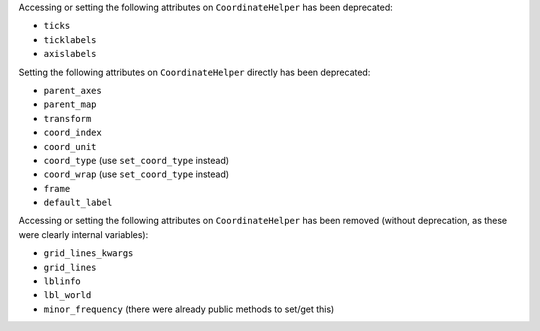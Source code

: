 Accessing or setting the following attributes on ``CoordinateHelper`` has been deprecated:

* ``ticks``
* ``ticklabels``
* ``axislabels``

Setting the following attributes on ``CoordinateHelper`` directly has been deprecated:

* ``parent_axes``
* ``parent_map``
* ``transform``
* ``coord_index``
* ``coord_unit``
* ``coord_type`` (use ``set_coord_type`` instead)
* ``coord_wrap`` (use ``set_coord_type`` instead)
* ``frame``
* ``default_label``

Accessing or setting the following attributes on ``CoordinateHelper`` has been
removed (without deprecation, as these were clearly internal variables):

* ``grid_lines_kwargs``
* ``grid_lines``
* ``lblinfo``
* ``lbl_world``
* ``minor_frequency`` (there were already public methods to set/get this)
